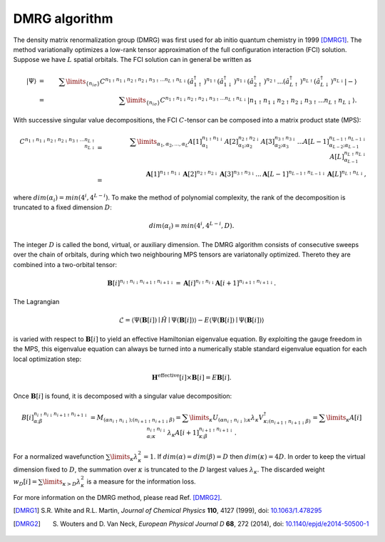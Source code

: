 .. CheMPS2: a spin-adapted implementation of DMRG for ab initio quantum chemistry
   Copyright (C) 2013-2016 Sebastian Wouters

   This program is free software; you can redistribute it and/or modify
   it under the terms of the GNU General Public License as published by
   the Free Software Foundation; either version 2 of the License, or
   (at your option) any later version.

   This program is distributed in the hope that it will be useful,
   but WITHOUT ANY WARRANTY; without even the implied warranty of
   MERCHANTABILITY or FITNESS FOR A PARTICULAR PURPOSE.  See the
   GNU General Public License for more details.

   You should have received a copy of the GNU General Public License along
   with this program; if not, write to the Free Software Foundation, Inc.,
   51 Franklin Street, Fifth Floor, Boston, MA 02110-1301 USA.

.. index:: DMRG algorithm

DMRG algorithm
==============

The density matrix renormalization group (DMRG) was first used for ab initio quantum chemistry in 1999 [DMRG1]_. The method variationally optimizes a low-rank tensor approximation of the full configuration interaction (FCI) solution. Suppose we have :math:`L` spatial orbitals. The FCI solution can in general be written as

.. math::

    \left|\Psi\right\rangle & = & \sum\limits_{\{ n_{i\sigma} \}} C^{n_{1\uparrow} n_{1\downarrow} n_{2\uparrow} n_{2\downarrow} n_{3\uparrow} ... n_{L\uparrow} n_{L\downarrow} }  \left( \hat{a}^{\dagger}_{1\uparrow} \right)^{n_{1\uparrow}} \left( \hat{a}^{\dagger}_{1\downarrow} \right)^{n_{1\downarrow}} \left( \hat{a}^{\dagger}_{2\uparrow} \right)^{n_{2\uparrow}} ... \left( \hat{a}^{\dagger}_{L\uparrow} \right)^{n_{L\uparrow}} \left( \hat{a}^{\dagger}_{L\downarrow} \right)^{n_{L\downarrow}} \left|-\right\rangle \nonumber \\
    & = & \sum\limits_{\{ n_{i\sigma} \}} C^{n_{1\uparrow} n_{1\downarrow} n_{2\uparrow} n_{2\downarrow} n_{3\uparrow} ... n_{L\uparrow} n_{L\downarrow} } \left| n_{1\uparrow} n_{1\downarrow} n_{2\uparrow} n_{2\downarrow} n_{3\uparrow} ... n_{L\uparrow} n_{L\downarrow} \right\rangle.

With successive singular value decompositions, the FCI :math:`C`-tensor can be composed into a matrix product state (MPS):

.. math::

    C^{ n_{1\uparrow} n_{1\downarrow} n_{2\uparrow} n_{2\downarrow} n_{3\uparrow} ... n_{L\uparrow} n_{L\downarrow} } & = & \sum\limits_{\alpha_1, \alpha_2, ..., \alpha_L} A[1]^{ n_{1\uparrow} n_{1\downarrow} }_{ \alpha_1 } A[2]^{n_{2\uparrow} n_{2\downarrow}}_{ \alpha_1 ; \alpha_2 } A[3]^{n_{3\uparrow} n_{3\downarrow}}_{ \alpha_2 ; \alpha_3 } ... A[L-1]^{n_{L-1\uparrow} n_{L-1\downarrow}}_{ \alpha_{L-2} ; \alpha_{L-1} } A[L]^{n_{L\uparrow} n_{L\downarrow}}_{ \alpha_{L-1} } \nonumber \\
    & = & \mathbf{A}[1]^{ n_{1\uparrow} n_{1\downarrow} } \mathbf{A}[2]^{n_{2\uparrow} n_{2\downarrow}} \mathbf{A}[3]^{n_{3\uparrow} n_{3\downarrow}} ... \mathbf{A}[L-1]^{n_{L-1\uparrow} n_{L-1\downarrow}} \mathbf{A}[L]^{n_{L\uparrow} n_{L\downarrow}},

where :math:`dim(\alpha_i) = min(4^i,4^{L-i})`. To make the method of polynomial complexity, the rank of the decomposition is truncated to a fixed dimension :math:`D`:

.. math::

   dim(\alpha_i) = min(4^i,4^{L-i},D).
   
The integer :math:`D` is called the bond, virtual, or auxiliary dimension. The DMRG algorithm consists of consecutive sweeps over the chain of orbitals, during which two neighbouring MPS tensors are variatonally optimized. Thereto they are combined into a two-orbital tensor:

.. math::

    \mathbf{B}[i]^{n_{i\uparrow} n_{i\downarrow} n_{i+1\uparrow} n_{i+1\downarrow}} = \mathbf{A}[i]^{n_{i\uparrow} n_{i\downarrow}} \mathbf{A}[i+1]^{n_{i+1\uparrow} n_{i+1\downarrow}}.

The Lagrangian

.. math::

    \mathcal{L} = \left\langle \Psi( \mathbf{B}[i] ) \mid \hat{H} \mid \Psi( \mathbf{B}[i] ) \right\rangle - E \left\langle \Psi( \mathbf{B}[i] ) \mid \Psi( \mathbf{B}[i] ) \right\rangle
    
is varied with respect to :math:`\mathbf{B}[i]` to yield an effective Hamiltonian eigenvalue equation. By exploiting the gauge freedom in the MPS, this eigenvalue equation can always be turned into a numerically stable standard eigenvalue equation for each local optimization step:

.. math::

    \mathbf{H}^{\text{effective}}[i] \times \mathbf{B}[i] = E \mathbf{B}[i].
    
Once :math:`\mathbf{B}[i]` is found, it is decomposed with a singular value decomposition:

.. math::

    B[i]^{n_{i\uparrow} n_{i\downarrow} n_{i+1\uparrow} n_{i+1\downarrow}}_{\alpha;\beta} = M_{(\alpha n_{i\uparrow} n_{i\downarrow});(n_{i+1\uparrow} n_{i+1\downarrow} \beta)} = \sum\limits_{\kappa} U_{(\alpha n_{i\uparrow} n_{i\downarrow});\kappa} \lambda_{\kappa} V^{\dagger}_{\kappa;(n_{i+1\uparrow} n_{i+1\downarrow} \beta)} = \sum\limits_{\kappa} A[i]^{n_{i\uparrow} n_{i\downarrow}}_{\alpha;\kappa} \lambda_{\kappa} A[i+1]^{n_{i+1\uparrow} n_{i+1\downarrow}}_{\kappa;\beta}.
    
For a normalized wavefunction :math:`\sum\limits_{\kappa} \lambda_{\kappa}^2 = 1`. If :math:`dim(\alpha) = dim(\beta) = D` then :math:`dim(\kappa) = 4D`. In order to keep the virtual dimension fixed to :math:`D`, the summation over :math:`\kappa` is truncated to the :math:`D` largest values :math:`\lambda_{\kappa}`. The discarded weight :math:`w_D[i] = \sum\limits_{\kappa > D} \lambda_{\kappa}^2` is a measure for the information loss.

For more information on the DMRG method, please read Ref. [DMRG2]_.

.. [DMRG1] S.R. White and R.L. Martin, *Journal of Chemical Physics* **110**, 4127 (1999), doi: `10.1063/1.478295 <http://dx.doi.org/10.1063/1.478295>`_
.. [DMRG2] S. Wouters and D. Van Neck, *European Physical Journal D* **68**, 272 (2014), doi: `10.1140/epjd/e2014-50500-1 <http://dx.doi.org/10.1140/epjd/e2014-50500-1>`_

